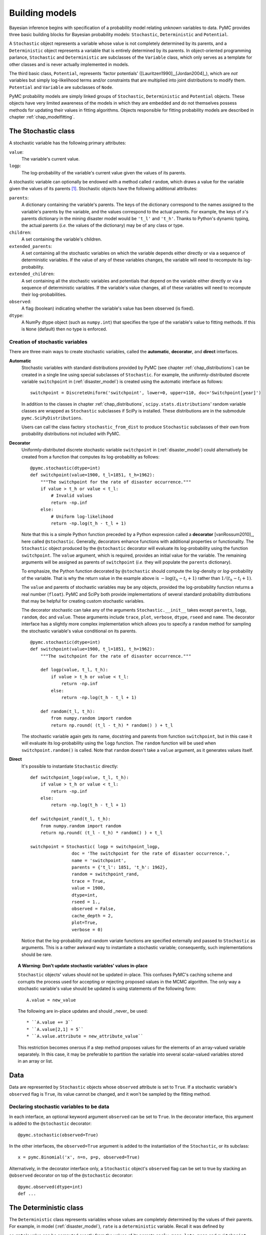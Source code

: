 .. _chap_modelbuilding:

***************
Building models
***************

Bayesian inference begins with specification of a probability model relating
unknown variables to data. PyMC provides three basic building blocks for
Bayesian probability models: ``Stochastic``, ``Deterministic`` and
``Potential``.

A ``Stochastic`` object represents a variable whose value is not completely
determined by its parents, and a ``Deterministic`` object represents a variable
that is entirely determined by its parents. In object-oriented programming
parlance, ``Stochastic`` and ``Deterministic`` are subclasses of the
``Variable`` class, which only serves as a template for other classes and is
never actually implemented in models.

The third basic class, ``Potential``, represents 'factor potentials'
([Lauritzen1990]_,[Jordan2004]_), which are *not* variables but simply
log-likelihood terms and/or constraints that are multiplied into joint
distributions to modify them. ``Potential`` and ``Variable`` are subclasses of
``Node``.

PyMC probability models are simply linked groups of ``Stochastic``,
``Deterministic`` and ``Potential`` objects. These objects have very limited
awareness of the models in which they are embedded and do not themselves
possess methods for updating their values in fitting algorithms. Objects
responsible for fitting probability models are described in chapter
:ref:`chap_modelfitting`.


.. _stochastic:

The Stochastic class
====================

A stochastic variable has the following primary attributes:

``value``:
   The variable's current value.

``logp``:
   The log-probability of the variable's current value given the values of its parents.

A stochastic variable can optionally be endowed with a method called
``random``, which draws a value for the variable given the values of its
parents [#]_. Stochastic objects have the following additional attributes:

``parents``:
   A dictionary containing the variable's parents. The keys of the dictionary
   correspond to the names assigned to the variable's parents by the variable,
   and the values correspond to the actual parents. For example, the keys of
   :math:`s`'s parents dictionary in the mining disaster model would be
   ``'t_l'`` and ``'t_h'``. Thanks to Python's dynamic typing, the actual
   parents (*i.e.* the values of the dictionary) may be of any class or type.

``children``:
   A set containing the variable's children.

``extended_parents``:
   A set containing all the stochastic variables on which the variable depends
   either directly or via a sequence of deterministic variables. If the value
   of any of these variables changes, the variable will need to recompute its
   log-probability.

``extended_children``:
   A set containing all the stochastic variables and potentials that depend on
   the variable either directly or via a sequence of deterministic variables.
   If the variable's value changes, all of these variables will need to
   recompute their log-probabilities.

``observed``:
   A flag (boolean) indicating whether the variable's value has been observed
   (is fixed).

``dtype``:
   A NumPy dtype object (such as ``numpy.int``) that specifies the type of the
   variable's value to fitting methods. If this is ``None`` (default) then no
   type is enforced.

Creation of stochastic variables
--------------------------------

There are three main ways to create stochastic variables, called the
**automatic**, **decorator**, and **direct** interfaces.

**Automatic**
   Stochastic variables with standard distributions provided by PyMC (see
   chapter :ref:`chap_distributions`) can be created in a single line using
   special subclasses of ``Stochastic``. For example, the uniformly-distributed
   discrete variable ``switchpoint`` in (:ref:`disaster_model`) is created
   using the automatic interface as follows::

      switchpoint = DiscreteUniform('switchpoint', lower=0, upper=110, doc='Switchpoint[year]')

   In addition to the classes in chapter :ref:`chap_distributions`,
   ``scipy.stats.distributions``' random variable classes are wrapped as
   ``Stochastic`` subclasses if SciPy is installed. These distributions are in
   the submodule ``pymc.SciPyDistributions``.

   Users can call the class factory ``stochastic_from_dist`` to produce
   ``Stochastic`` subclasses of their own from probability distributions not
   included with PyMC.

**Decorator**
   Uniformly-distributed discrete stochastic variable ``switchpoint`` in
   (:ref:`disaster_model`) could alternatively be created from a function that
   computes its log-probability as follows::

      @pymc.stochastic(dtype=int)
      def switchpoint(value=1900, t_l=1851, t_h=1962):
          """The switchpoint for the rate of disaster occurrence."""
          if value > t_h or value < t_l:
              # Invalid values
              return -np.inf
          else:
              # Uniform log-likelihood
              return -np.log(t_h - t_l + 1)

   Note that this is a simple Python function preceded by a Python expression
   called a **decorator** [vanRossum2010]_, here called ``@stochastic``.
   Generally, decorators enhance functions with additional properties or
   functionality. The ``Stochastic`` object produced by the ``@stochastic``
   decorator will evaluate its log-probability using the function
   ``switchpoint``. The ``value`` argument, which is required, provides an
   initial value for the variable. The remaining arguments will be assigned as
   parents of ``switchpoint`` (*i.e.* they will populate the ``parents``
   dictionary).

   To emphasize, the Python function decorated by ``@stochastic`` should
   compute the *log*-density or *log*-probability of the variable. That is why
   the return value in the example above is :math:`-\log(t_h-t_l+1)` rather
   than :math:`1/(t_h-t_l+1)`.

   The ``value`` and parents of stochastic variables may be any objects,
   provided the log-probability function returns a real number (``float``).
   PyMC and SciPy both provide implementations of several standard probability
   distributions that may be helpful for creating custom stochastic variables.

   The decorator stochastic can take any of the arguments
   ``Stochastic.__init__`` takes except ``parents``, ``logp``, ``random``,
   ``doc`` and ``value``. These arguments include ``trace``, ``plot``,
   ``verbose``, ``dtype``, ``rseed`` and ``name``. The decorator interface has
   a slightly more complex implementation which allows you to specify a
   ``random`` method for sampling the stochastic variable's value conditional
   on its parents. ::

      @pymc.stochastic(dtype=int)
      def switchpoint(value=1900, t_l=1851, t_h=1962):
          """The switchpoint for the rate of disaster occurrence."""

          def logp(value, t_l, t_h):
              if value > t_h or value < t_l:
                  return -np.inf
              else:
                  return -np.log(t_h - t_l + 1)

          def random(t_l, t_h):
              from numpy.random import random
              return np.round( (t_l - t_h) * random() ) + t_l

   The stochastic variable again gets its name, docstring and parents from
   function ``switchpoint``, but in this case it will evaluate its
   log-probability using the ``logp`` function. The ``random`` function will be
   used when ``switchpoint.random()`` is called. Note that ``random`` doesn't
   take a ``value`` argument, as it generates values itself.

**Direct**
   It's possible to instantiate ``Stochastic`` directly::

      def switchpoint_logp(value, t_l, t_h):
          if value > t_h or value < t_l:
              return -np.inf
          else:
              return -np.log(t_h - t_l + 1)

      def switchpoint_rand(t_l, t_h):
          from numpy.random import random
          return np.round( (t_l - t_h) * random() ) + t_l

      switchpoint = Stochastic( logp = switchpoint_logp,
                      doc = 'The switchpoint for the rate of disaster occurrence.',
                      name = 'switchpoint',
                      parents = {'t_l': 1851, 't_h': 1962},
                      random = switchpoint_rand,
                      trace = True,
                      value = 1900,
                      dtype=int,
                      rseed = 1.,
                      observed = False,
                      cache_depth = 2,
                      plot=True,
                      verbose = 0)

   Notice that the log-probability and random variate functions are specified
   externally and passed to ``Stochastic`` as arguments. This is a rather
   awkward way to instantiate a stochastic variable; consequently, such
   implementations should be rare.

.. _warning:

.. topic:: A Warning: Don't update stochastic variables' values in-place

    ``Stochastic`` objects' values should not be updated in-place. This
    confuses PyMC's caching scheme and corrupts the process used for accepting
    or rejecting proposed values in the MCMC algorithm. The only way a
    stochastic variable's value should be updated is using statements of the
    following form::

        A.value = new_value

    The following are in-place updates and should _never_ be used::

    * ``A.value += 3``
    * ``A.value[2,1] = 5``
    * ``A.value.attribute = new_attribute_value``

    This restriction becomes onerous if a step method proposes values for the
    elements of an array-valued variable separately. In this case, it may be
    preferable to partition the variable into several scalar-valued variables
    stored in an array or list.


.. _data:

Data
====

Data are represented by ``Stochastic`` objects whose ``observed`` attribute is
set to ``True``. If a stochastic variable's ``observed`` flag is ``True``, its
value cannot be changed, and it won't be sampled by the fitting method.

Declaring stochastic variables to be data
-----------------------------------------

In each interface, an optional keyword argument ``observed`` can be set to
``True``. In the decorator interface, this argument is added to the
``@stochastic`` decorator::

   @pymc.stochastic(observed=True)

In the other interfaces, the ``observed=True`` argument is added to the
instantiation of the ``Stochastic``, or its subclass::

   x = pymc.Binomial('x', n=n, p=p, observed=True)

Alternatively, in the decorator interface only, a ``Stochastic`` object's
``observed`` flag can be set to true by stacking an ``@observed`` decorator on
top of the ``@stochastic`` decorator::

    @pymc.observed(dtype=int)
    def ...


.. _deterministic:

The Deterministic class
=======================

The ``Deterministic`` class represents variables whose values are completely
determined by the values of their parents. For example, in model
(:ref:`disaster_model`), ``rate`` is a ``deterministic`` variable. Recall it
was defined by

.. math::
  :nowrap:

  \begin{eqnarray*}
      r_t=\left\{\begin{array}{ll}
          e & t\le s\\ l & t>s
          \end{array}\right.,
  \end{eqnarray*}

so ``rate``'s value can be computed exactly from the values of its parents
``early_mean``, ``late_mean`` and ``switchpoint``.

A ``deterministic`` variable's most important attribute is ``value``, which
gives the current value of the variable given the values of its parents. Like
``Stochastic``'s ``logp`` attribute, this attribute is computed on-demand and
cached for efficiency.

A Deterministic variable has the following additional attributes:

``parents``:
   A dictionary containing the variable's parents. The keys of the dictionary
   correspond to the names assigned to the variable's parents by the variable,
   and the values correspond to the actual parents.

``children``:
   A set containing the variable's children, which must be nodes.

Deterministic variables have no methods.

Creation of deterministic variables
-----------------------------------

Deterministic variables are less complicated than stochastic variables, and
have similar **automatic**, **decorator**, and **direct** interfaces:

**Automatic**
    A handful of common functions have been wrapped in Deterministic objects.
    These are brief enough to list:

    ``LinearCombination``:
        Has two parents :math:`x` and :math:`y`, both of which must be iterable
        (*i.e.* vector-valued). This function returns:

            .. math:: \sum_i x_i^T y_i.

    ``Index``:
        Has two parents :math:`x` and ``index``. :math:`x` must be iterables,
        ``index`` must be valued as an integer. The value of an ``index`` is:

            .. math:: x[\mathtt{index}]^T y[\mathtt{index}].

        ``Index`` is useful for implementing dynamic models, in which the
        parent-child connections change.

    ``Lambda``:
        Converts an anonymous function (in Python, called **lambda functions**)
        to a ``Deterministic`` instance on a single line.

    ``CompletedDirichlet``:
        PyMC represents Dirichlet variables of length :math:`k` by the first
        :math:`k-1` elements; since they must sum to 1, the :math:`k^{th}`
        element is determined by the others. ``CompletedDirichlet`` appends the
        :math:`k^{th}` element to the value of its parent :math:`D`.

    ``Logit``, ``InvLogit``, ``StukelLogit``, ``StukelInvLogit``:
        Common link functions for generalized linear models, and their inverses.

    It’s a good idea to use these classes when feasible in order to give hints
    to step methods.

**Elementary operations on variables**
    Certain elementary operations on variables create deterministic variables. For example::

        >>> x = pymc.MvNormalCov('x',np.ones(3),np.eye(3))
        >>> y = pymc.MvNormalCov('y',np.ones(3),np.eye(3))
        >>> print x+y
        <pymc.PyMCObjects.Deterministic '(x_add_y)' at 0x105c3bd10>
        >>> print x[0]
        <pymc.CommonDeterministics.Index 'x[0]' at 0x105c52390>
        >>> print x[1]+y[2]
        <pymc.PyMCObjects.Deterministic '(x[1]_add_y[2])' at 0x105c52410>

    All the objects thus created have ``trace=False`` and ``plot=False`` by
    default. This convenient method of generating simple deterministics was
    inspired by [Kerman2004]_.

**Decorator**
    A deterministic variable can be created via a decorator in a way very
    similar to ``Stochastic``'s decorator interface::

        @deterministic(plot=False)
        def rate(s=switchpoint, e=early_mean, l=late_mean):
            ''' Concatenate Poisson means '''
            out = empty(len(disasters_array))
            out[:s] = e
            out[s:] = l
            return out

    Notice that rather than returning the log-probability, as is the case for
    ``Stochastic`` objects, the function returns the value of the deterministic
    object, given its parents. This return value may be of any type, as is
    suitable for the problem at hand. Also notice that, unlike for
    ``Stochastic`` objects, there is no ``value`` argument passed, since the
    value is calculated deterministically by the function itself. Arguments'
    keys and values are converted into a parent dictionary as with
    ``Stochastic``'s short interface. The ``deterministic`` decorator can take
    ``trace``, ``verbose`` and ``plot`` arguments, like the ``stochastic``
    decorator [#]_.

**Direct**
    ``Deterministic`` objects can also be instantiated directly::

        def rate_eval(switchpoint = s, early_rate = e, late_rate = l):
            value = zeros(N)
            value[:switchpoint] = early_rate
            value[switchpoint:] = late_rate
            return value

        rate = pymc.Deterministic(eval = rate_eval,
                          name = 'rate',
                          parents = {'switchpoint': switchpoint,
                                  'early_mean': early_mean,
                                  'late_mean': late_mean},
                          doc = 'The rate of disaster occurrence.',
                          trace = True,
                          verbose = 0,
                          dtype=float,
                          plot=False,
                          cache_depth = 2)


.. _containers:

Containers
==========

In some situations it would be inconvenient to assign a unique label to each
parent of some variable. Consider :math:`y` in the following model:

.. math::
  :nowrap:

  \begin{align*}
      x_0 &\sim N (0,\tau_x)\\
      x_{i+1}|x_i &\sim \text{N}(x_i, \tau_x)\\
      &i=0,\ldots, N-2\\
      y|x &\sim N \left(\sum_{i=0}^{N-1}x_i^2,\tau_y\right)
  \end{align*}

Here, :math:`y` depends on every element of the Markov chain :math:`x`, but we
wouldn't want to manually enter :math:`N` parent labels ``'x_0'``, ``'x_1'``,
etc.

This situation can be handled naturally in PyMC::

    N = 10
    x_0 = pymc.Normal('x_0', mu=0, tau=1)

    x = np.empty(N, dtype=object)
    x[0] = x_0

    for i in range(1, N):

        x[i] = pymc.Normal('x_%i' % i, mu=x[i-1], tau=1)

    @pymc.observed
    def y(value=1, mu=x, tau=100):
        return pymc.normal_like(value, np.sum(mu**2), tau)

PyMC automatically wraps array :math:`x` in an appropriate ``Container`` class.
The expression ``'x_%i' % i`` labels each ``Normal`` object in the container
with the appropriate index :math:`i`. For example, if ``i=1``, the name of the
corresponding element becomes ``'x_1'``.

Containers, like variables, have an attribute called ``value``. This attribute
returns a copy of the (possibly nested) iterable that was passed into the
container function, but with each variable inside replaced with its
corresponding value.

Containers can be constructed from lists, tuples, dictionaries, Numpy arrays,
modules, sets or any object with a ``__dict__`` attribute. Variables and
non-variables can be freely mixed in these containers, and different types of
containers can be nested [#]_. Containers attempt to behave like the objects
they wrap. All containers are subclasses of ``ContainerBase``.

Containers have the following useful attributes in addition to ``value``:

    * ``variables``
    * ``stochastics``
    * ``potentials``
    * ``deterministics``
    * ``data_stochastics``
    * ``step_methods``.

Each of these attributes is a set containing all the objects of each type in a
container, and within any containers in the container.


.. _potential:

The Potential class
===================

The joint density corresponding to the coal mining disasters model:

.. math::
    :label: disastermodel
    
         \begin{array}{ccc}  (D_t | s, e, l) \sim\text{Poisson}\left(r_t\right), & r_t=\left\{\begin{array}{lll}             e &\text{if}& t< s\\ l &\text{if}& t\ge s             \end{array}\right.,&t\in[t_l,t_h]\\         s\sim \text{Discrete Uniform}(t_l, t_h)\\         e\sim \text{Exponential}(r_e)\\         l\sim \text{Exponential}(r_l)     \end{array}


can be written as follows:

.. math::
  :nowrap:

  \begin{eqnarray*}
      p(D,s,l,e) = p(D|s,l,e) p(s) p(l) p(e).
  \end{eqnarray*}

Each factor in the joint distribution is a proper, normalized probability
distribution for one of the variables conditional on its parents. Such factors
are contributed by ``Stochastic`` objects.

In some cases, it's nice to be able to modify the joint density by
incorporating terms that don't correspond to probabilities of variables
conditional on parents, for example:

.. math::
  :nowrap:

  \begin{eqnarray*}
      p(x_0, x_2, \ldots x_{N-1}) \propto \prod_{i=0}^{N-2} \psi_i(x_i, x_{i+1}).
  \end{eqnarray*}

In other cases we may want to add probability terms to existing models. For
example, suppose we want to constrain the difference between :math:`e` and
:math:`l` in (:eq:`disastermodel`) to be less than 1, so that the joint density
becomes

.. math::
  :nowrap:

  \begin{eqnarray*}
      p(D,s,l,e) \propto p(D|s,l,e) p(s) p(l) p(e) I(|e-l|<1).
  \end{eqnarray*}


Its possible to express this constraint by adding variables to the model, or by
grouping :math:`e` and :math:`l` to form a vector-valued variable, but it's
uncomfortable to do so.

Arbitrary factors such as :math:`\psi` and the indicator function
:math:`I(|e-l|<1)` are implemented by objects of class ``Potential`` (from
[Lauritzen1990]_ and [Jordan2004]_, who call these terms 'factor
potentials'). Bayesian hierarchical notation (cf model (:eq:`disastermodel`))
doesn't accomodate these potentials. They are often used in cases where there
is no natural dependence hierarchy, such as the first example above (which is
known as a Markov random field). They are also useful for expressing 'soft
data' [Christakos2002]_ as in the second example below.

Potentials have one important attribute, ``logp``, the log of their current
probability or probability density value given the values of their parents. The
only other additional attribute of interest is ``parents``, a dictionary
containing the potential's parents. Potentials have no methods. They have no
``trace`` attribute, because they are not variables. They cannot serve as
parents of variables (for the same reason), so they have no ``children``
attribute.

An example of soft data
-----------------------

The role of potentials can be confusing, so we will provide another example: we
have a dataset :math:`t` consisting of the days on which several marked animals
were recaptured. We believe that the probability :math:`S` that an animal is
not recaptured on any given day can be explained by a covariate vector
:math:`x`. We model this situation as follows:

.. math::
  :nowrap:

  \begin{eqnarray*}
      t_i|S_i \sim \text{Geometric}(S_i), & i=1\ldots N\\
      S_i = \text{logit}^{-1}(\beta x_i), &i=1\ldots N\\
      \beta\sim \text{N}(\mu_\beta, V_\beta).
  \end{eqnarray*}

Now suppose we have some knowledge of other related experiments and we have a
good idea of what :math:`S` will be independent of the value of :math:`\beta`.
It's not obvious how to work this 'soft data', because as we've written the
model :math:`S` is completely determined by :math:`\beta`. There are three
options within the strict Bayesian hierarchical framework:

* Express the soft data as an informative prior on :math:`\beta`.

* Incorporate the data from the previous experiments explicitly into the model.

* Refactor the model so that :math:`S` is at the bottom of the hierarchy, and
  assign the prior directly.

Factor potentials provide a convenient way to incorporate the soft data without
the need for such major modifications. We can simply modify the joint
distribution from

.. math::
  :nowrap:

  \begin{eqnarray*}
      p(t|S(x,\beta)) p(\beta)
  \end{eqnarray*}

to

.. math::
  :nowrap:

  \begin{eqnarray*}
      \gamma(S) p(t|S(x,\beta)) p(\beta),
  \end{eqnarray*}

where the value of :math:`\gamma` is large if :math:`S`'s value is plausible
(based on our external information) and small otherwise. We do not know the
normalizing constant for the new distribution, but we don't need it to use most
popular fitting algorithms. It's a good idea to check the induced priors on
:math:`S` and :math:`\beta` for sanity. This can be done in PyMC by fitting the
model with the data :math:`t` removed.

Its important to understand that :math:`\gamma` is not a variable, so it does
not have a value. That means, among other things, there will be no
:math:`\gamma` column in MCMC traces.

Creation of Potentials
----------------------

There are two ways to create potentials:

**Decorator**
   A potential can be created via a decorator in a way very similar to
   ``Deterministic``'s decorator interface::

      @pymc.potential
      def psi_i(x_lo = x[i], x_hi = x[i+1]):
          """A pair potential"""
          return -(xlo - xhi)**2

   The function supplied should return the potential's current
   *log*-probability or *log*-density as a Numpy ``float``. The ``potential``
   decorator can take ``verbose`` and ``cache_depth`` arguments like the
   ``stochastic`` decorator.

**Direct**
   The same potential could be created directly as follows::

      def psi_i_logp(x_lo = x[i], x_hi = x[i+1]):
          return -(xlo - xhi)**2

      psi_i = pymc.Potential(logp = psi_i_logp,
                          name = 'psi_i',
                          parents = {'xlo': x[i], 'xhi': x[i+1]},
                          doc = 'A pair potential',
                          verbose = 0,
                          cache_depth = 2)


.. _graphical:

Graphing models
===============

The function ``dag`` (or ``graph``) in ``pymc.graph`` draws graphical
representations of ``Model`` (Chapter :ref:`chap_modelfitting`) instances using
`GraphViz <http://www.graphviz.org/>`_ via the Python package `PyDot
<http://code.google.com/p/pydot/>`_. See [Lauritzen1990]_ and [Jordan2004]_
for more discussion of useful information that can be read off of graphical
models [#]_.

The symbol for stochastic variables is an ellipse. Parent-child relationships
are indicated by arrows. These arrows point from parent to child and are
labeled with the names assigned to the parents by the children. PyMC's symbol
for deterministic variables is a downward-pointing triangle. A graphical
representation of model :eq:`disastermodel` is shown in :ref:`dag`. Note that
:math:`D` is shaded because it is flagged as data.

The symbol for factor potentials is a rectangle, as in the following model.
Factor potentials are usually associated with *undirected* grahical models. In
undirected representations, each parent of a potential is connected to every
other parent by an undirected edge. The undirected representation of the model
pictured above is much more compact: Directed or mixed graphical models can be
represented in an undirected form by 'moralizing', which is done by the
function ``pymc.graph.moral_graph``.

.. _pot:

.. figure:: _images/PotExample.*
    :width: 800

    Directed graphical model example. Factor potentials are represented by
    rectangles and stochastic variables by ellipses.



.. _sec_caching:

Class LazyFunction and caching
==============================

This section gives an overview of how PyMC computes log-probabilities. This is
advanced information that is not required in order to use PyMC.

The ``logp`` attributes of stochastic variables and potentials and the
``value`` attributes of deterministic variables are wrappers for instances of
class ``LazyFunction``. Lazy functions are wrappers for ordinary Python
functions. A lazy function ``L`` could be created from a function ``fun`` as
follows::

   L = pymc.LazyFunction(fun, arguments)

The argument ``arguments`` is a dictionary container; ``fun`` must accept
keyword arguments only. When ``L``'s ``get()`` method is called, the return
value is the same as the call ::

   fun(**arguments.value)

Note that no arguments need to be passed to ``L.get``; lazy functions memorize
their arguments.

Before calling ``fun``, ``L`` will check the values of ``arguments.variables``
against an internal cache. This comparison is done *by reference*, not by
value, and this is part of the reason why stochastic variables' values cannot
be updated in-place. If ``arguments.variables``' values match a frame of the
cache, the corresponding output value is returned and ``fun`` is not called. If
a call to ``fun`` is needed, ``arguments.variables``' values and the return
value replace the oldest frame in the cache. The depth of the cache can be set
using the optional init argument ``cache_depth``, which defaults to 2.

Caching is helpful in MCMC, because variables' log-probabilities and values
tend to be queried multiple times for the same parental value configuration.
The default cache depth of 2 turns out to be most useful in
Metropolis-Hastings-type algorithms involving proposed values that may be
rejected.

Lazy functions are implemented in C using Pyrex, a language for writing Python
extensions.

.. rubric:: Footnotes

.. [#] Note that the ``random`` method does not provide a Gibbs sample unless
the variable has no children.

.. [#] Note that deterministic variables have no ``observed`` flag. If a
deterministic variable's value were known, its parents would be restricted to
the inverse image of that value under the deterministic variable's evaluation
function. This usage would be extremely difficult to support in general, but it
can be implemented for particular applications at the ``StepMethod`` level.

.. [#] Nodes whose parents are containers make private shallow copies of those
containers. This is done for technical reasons rather than to protect users
from accidental misuse.

.. [#] Note that these authors do not consider deterministic variables.

